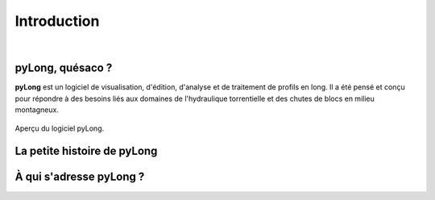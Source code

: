 Introduction
************

.. image:: ./icones/introduction.png
   :align: center
   :scale: 75%
   
|

pyLong, quésaco ?
=================

**pyLong** est un logiciel de visualisation, d'édition, d'analyse et de traitement de profils en long. Il a été pensé et conçu pour répondre à des besoins liés aux domaines de l'hydraulique torrentielle et des chutes de blocs en milieu montagneux.

.. figure:: ./captures/apercu.png
   :align: center
   :scale: 25%
   
   Aperçu du logiciel pyLong.
   
La petite histoire de pyLong
============================


À qui s'adresse pyLong ?
========================
